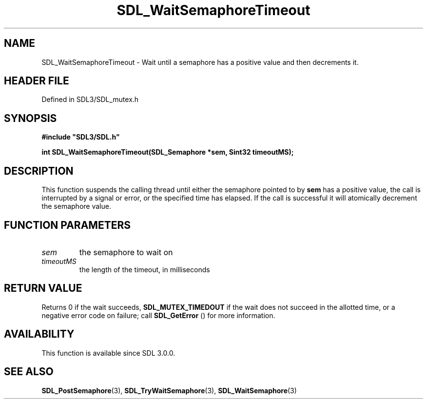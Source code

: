 .\" This manpage content is licensed under Creative Commons
.\"  Attribution 4.0 International (CC BY 4.0)
.\"   https://creativecommons.org/licenses/by/4.0/
.\" This manpage was generated from SDL's wiki page for SDL_WaitSemaphoreTimeout:
.\"   https://wiki.libsdl.org/SDL_WaitSemaphoreTimeout
.\" Generated with SDL/build-scripts/wikiheaders.pl
.\"  revision SDL-3.1.2-no-vcs
.\" Please report issues in this manpage's content at:
.\"   https://github.com/libsdl-org/sdlwiki/issues/new
.\" Please report issues in the generation of this manpage from the wiki at:
.\"   https://github.com/libsdl-org/SDL/issues/new?title=Misgenerated%20manpage%20for%20SDL_WaitSemaphoreTimeout
.\" SDL can be found at https://libsdl.org/
.de URL
\$2 \(laURL: \$1 \(ra\$3
..
.if \n[.g] .mso www.tmac
.TH SDL_WaitSemaphoreTimeout 3 "SDL 3.1.2" "Simple Directmedia Layer" "SDL3 FUNCTIONS"
.SH NAME
SDL_WaitSemaphoreTimeout \- Wait until a semaphore has a positive value and then decrements it\[char46]
.SH HEADER FILE
Defined in SDL3/SDL_mutex\[char46]h

.SH SYNOPSIS
.nf
.B #include \(dqSDL3/SDL.h\(dq
.PP
.BI "int SDL_WaitSemaphoreTimeout(SDL_Semaphore *sem, Sint32 timeoutMS);
.fi
.SH DESCRIPTION
This function suspends the calling thread until either the semaphore
pointed to by
.BR sem
has a positive value, the call is interrupted by a
signal or error, or the specified time has elapsed\[char46] If the call is
successful it will atomically decrement the semaphore value\[char46]

.SH FUNCTION PARAMETERS
.TP
.I sem
the semaphore to wait on
.TP
.I timeoutMS
the length of the timeout, in milliseconds
.SH RETURN VALUE
Returns 0 if the wait succeeds, 
.BR
.BR SDL_MUTEX_TIMEDOUT
if the wait does not succeed in the allotted time, or a negative error code
on failure; call 
.BR SDL_GetError
() for more information\[char46]

.SH AVAILABILITY
This function is available since SDL 3\[char46]0\[char46]0\[char46]

.SH SEE ALSO
.BR SDL_PostSemaphore (3),
.BR SDL_TryWaitSemaphore (3),
.BR SDL_WaitSemaphore (3)

